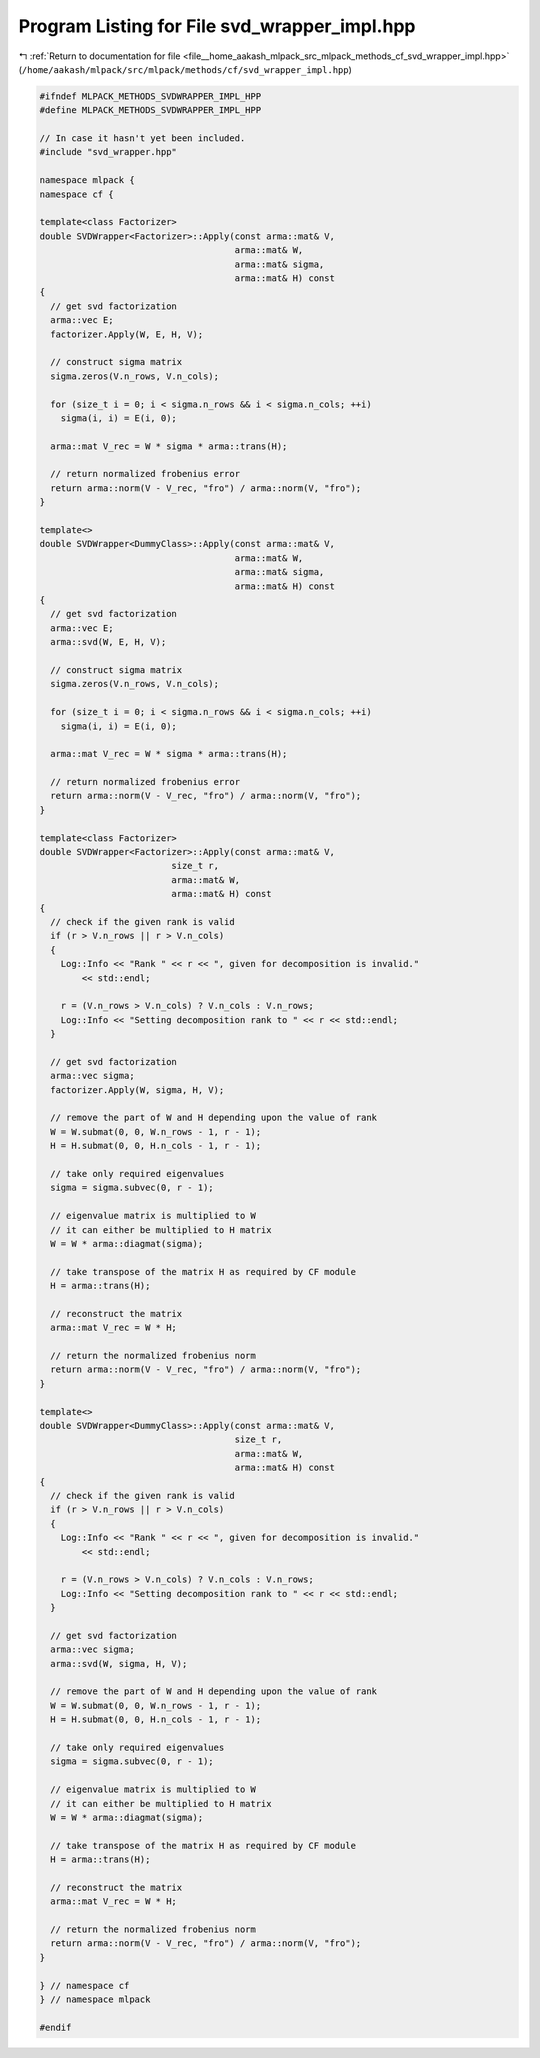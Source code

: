 
.. _program_listing_file__home_aakash_mlpack_src_mlpack_methods_cf_svd_wrapper_impl.hpp:

Program Listing for File svd_wrapper_impl.hpp
=============================================

|exhale_lsh| :ref:`Return to documentation for file <file__home_aakash_mlpack_src_mlpack_methods_cf_svd_wrapper_impl.hpp>` (``/home/aakash/mlpack/src/mlpack/methods/cf/svd_wrapper_impl.hpp``)

.. |exhale_lsh| unicode:: U+021B0 .. UPWARDS ARROW WITH TIP LEFTWARDS

.. code-block:: cpp

   
   #ifndef MLPACK_METHODS_SVDWRAPPER_IMPL_HPP
   #define MLPACK_METHODS_SVDWRAPPER_IMPL_HPP
   
   // In case it hasn't yet been included.
   #include "svd_wrapper.hpp"
   
   namespace mlpack {
   namespace cf {
   
   template<class Factorizer>
   double SVDWrapper<Factorizer>::Apply(const arma::mat& V,
                                        arma::mat& W,
                                        arma::mat& sigma,
                                        arma::mat& H) const
   {
     // get svd factorization
     arma::vec E;
     factorizer.Apply(W, E, H, V);
   
     // construct sigma matrix
     sigma.zeros(V.n_rows, V.n_cols);
   
     for (size_t i = 0; i < sigma.n_rows && i < sigma.n_cols; ++i)
       sigma(i, i) = E(i, 0);
   
     arma::mat V_rec = W * sigma * arma::trans(H);
   
     // return normalized frobenius error
     return arma::norm(V - V_rec, "fro") / arma::norm(V, "fro");
   }
   
   template<>
   double SVDWrapper<DummyClass>::Apply(const arma::mat& V,
                                        arma::mat& W,
                                        arma::mat& sigma,
                                        arma::mat& H) const
   {
     // get svd factorization
     arma::vec E;
     arma::svd(W, E, H, V);
   
     // construct sigma matrix
     sigma.zeros(V.n_rows, V.n_cols);
   
     for (size_t i = 0; i < sigma.n_rows && i < sigma.n_cols; ++i)
       sigma(i, i) = E(i, 0);
   
     arma::mat V_rec = W * sigma * arma::trans(H);
   
     // return normalized frobenius error
     return arma::norm(V - V_rec, "fro") / arma::norm(V, "fro");
   }
   
   template<class Factorizer>
   double SVDWrapper<Factorizer>::Apply(const arma::mat& V,
                            size_t r,
                            arma::mat& W,
                            arma::mat& H) const
   {
     // check if the given rank is valid
     if (r > V.n_rows || r > V.n_cols)
     {
       Log::Info << "Rank " << r << ", given for decomposition is invalid."
           << std::endl;
   
       r = (V.n_rows > V.n_cols) ? V.n_cols : V.n_rows;
       Log::Info << "Setting decomposition rank to " << r << std::endl;
     }
   
     // get svd factorization
     arma::vec sigma;
     factorizer.Apply(W, sigma, H, V);
   
     // remove the part of W and H depending upon the value of rank
     W = W.submat(0, 0, W.n_rows - 1, r - 1);
     H = H.submat(0, 0, H.n_cols - 1, r - 1);
   
     // take only required eigenvalues
     sigma = sigma.subvec(0, r - 1);
   
     // eigenvalue matrix is multiplied to W
     // it can either be multiplied to H matrix
     W = W * arma::diagmat(sigma);
   
     // take transpose of the matrix H as required by CF module
     H = arma::trans(H);
   
     // reconstruct the matrix
     arma::mat V_rec = W * H;
   
     // return the normalized frobenius norm
     return arma::norm(V - V_rec, "fro") / arma::norm(V, "fro");
   }
   
   template<>
   double SVDWrapper<DummyClass>::Apply(const arma::mat& V,
                                        size_t r,
                                        arma::mat& W,
                                        arma::mat& H) const
   {
     // check if the given rank is valid
     if (r > V.n_rows || r > V.n_cols)
     {
       Log::Info << "Rank " << r << ", given for decomposition is invalid."
           << std::endl;
   
       r = (V.n_rows > V.n_cols) ? V.n_cols : V.n_rows;
       Log::Info << "Setting decomposition rank to " << r << std::endl;
     }
   
     // get svd factorization
     arma::vec sigma;
     arma::svd(W, sigma, H, V);
   
     // remove the part of W and H depending upon the value of rank
     W = W.submat(0, 0, W.n_rows - 1, r - 1);
     H = H.submat(0, 0, H.n_cols - 1, r - 1);
   
     // take only required eigenvalues
     sigma = sigma.subvec(0, r - 1);
   
     // eigenvalue matrix is multiplied to W
     // it can either be multiplied to H matrix
     W = W * arma::diagmat(sigma);
   
     // take transpose of the matrix H as required by CF module
     H = arma::trans(H);
   
     // reconstruct the matrix
     arma::mat V_rec = W * H;
   
     // return the normalized frobenius norm
     return arma::norm(V - V_rec, "fro") / arma::norm(V, "fro");
   }
   
   } // namespace cf
   } // namespace mlpack
   
   #endif
